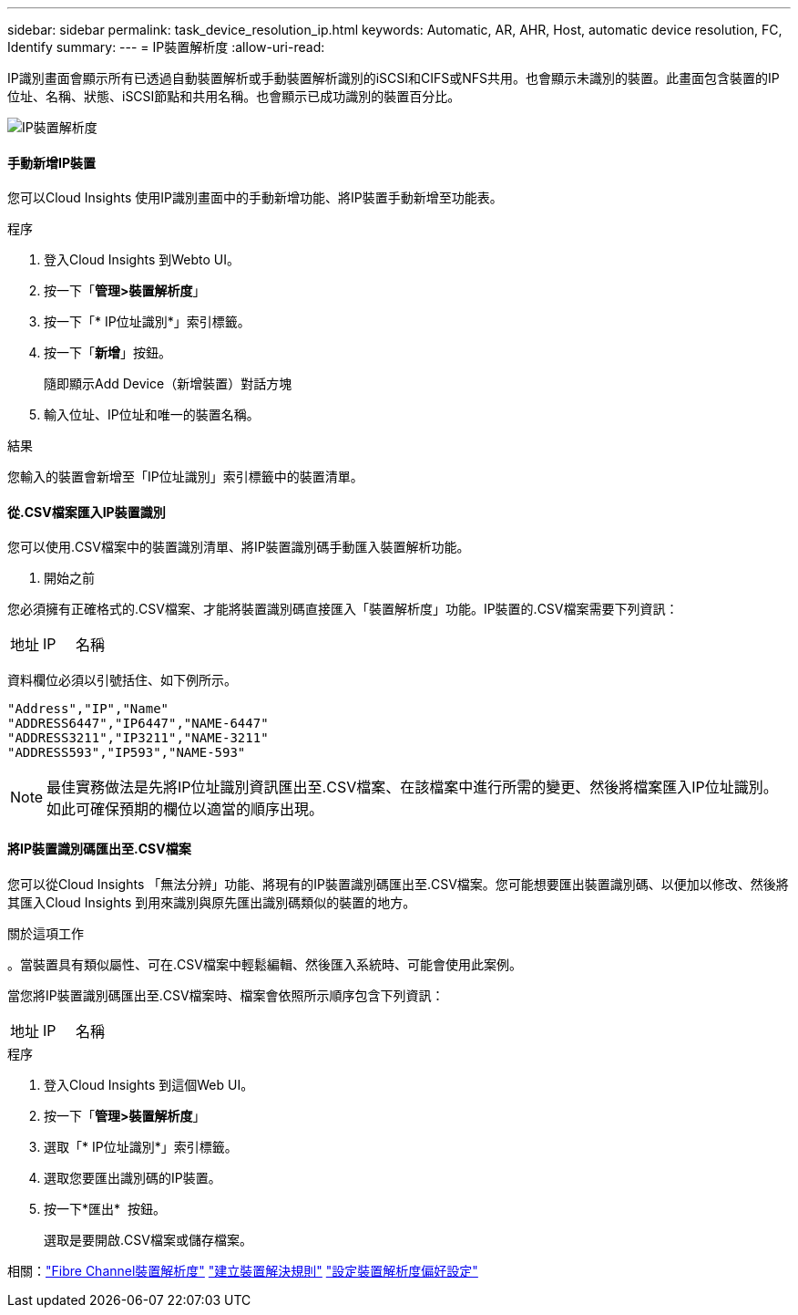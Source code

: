 ---
sidebar: sidebar 
permalink: task_device_resolution_ip.html 
keywords: Automatic, AR, AHR, Host, automatic device resolution, FC, Identify 
summary:  
---
= IP裝置解析度
:allow-uri-read: 


[role="lead"]
IP識別畫面會顯示所有已透過自動裝置解析或手動裝置解析識別的iSCSI和CIFS或NFS共用。也會顯示未識別的裝置。此畫面包含裝置的IP位址、名稱、狀態、iSCSI節點和共用名稱。也會顯示已成功識別的裝置百分比。

image:Device_Resolution_IP.png["IP裝置解析度"]



==== 手動新增IP裝置

您可以Cloud Insights 使用IP識別畫面中的手動新增功能、將IP裝置手動新增至功能表。

.程序
. 登入Cloud Insights 到Webto UI。
. 按一下「*管理>裝置解析度*」
. 按一下「* IP位址識別*」索引標籤。
. 按一下「*新增*」按鈕。
+
隨即顯示Add Device（新增裝置）對話方塊

. 輸入位址、IP位址和唯一的裝置名稱。


.結果
您輸入的裝置會新增至「IP位址識別」索引標籤中的裝置清單。



==== 從.CSV檔案匯入IP裝置識別

您可以使用.CSV檔案中的裝置識別清單、將IP裝置識別碼手動匯入裝置解析功能。

. 開始之前


您必須擁有正確格式的.CSV檔案、才能將裝置識別碼直接匯入「裝置解析度」功能。IP裝置的.CSV檔案需要下列資訊：

|===


| 地址 | IP | 名稱 
|===
資料欄位必須以引號括住、如下例所示。

....
"Address","IP","Name"
"ADDRESS6447","IP6447","NAME-6447"
"ADDRESS3211","IP3211","NAME-3211"
"ADDRESS593","IP593","NAME-593"
....

NOTE: 最佳實務做法是先將IP位址識別資訊匯出至.CSV檔案、在該檔案中進行所需的變更、然後將檔案匯入IP位址識別。如此可確保預期的欄位以適當的順序出現。



==== 將IP裝置識別碼匯出至.CSV檔案

您可以從Cloud Insights 「無法分辨」功能、將現有的IP裝置識別碼匯出至.CSV檔案。您可能想要匯出裝置識別碼、以便加以修改、然後將其匯入Cloud Insights 到用來識別與原先匯出識別碼類似的裝置的地方。

.關於這項工作
。當裝置具有類似屬性、可在.CSV檔案中輕鬆編輯、然後匯入系統時、可能會使用此案例。

當您將IP裝置識別碼匯出至.CSV檔案時、檔案會依照所示順序包含下列資訊：

|===


| 地址 | IP | 名稱 
|===
.程序
. 登入Cloud Insights 到這個Web UI。
. 按一下「*管理>裝置解析度*」
. 選取「* IP位址識別*」索引標籤。
. 選取您要匯出識別碼的IP裝置。
. 按一下*匯出* image:ExportButton.png[""] 按鈕。
+
選取是要開啟.CSV檔案或儲存檔案。



相關：link:task_device_resolution_fibre_channel.html["Fibre Channel裝置解析度"]
link:task_device_resolution_rules.html["建立裝置解決規則"]
link:task_device_resolution_preferences.html["設定裝置解析度偏好設定"]
